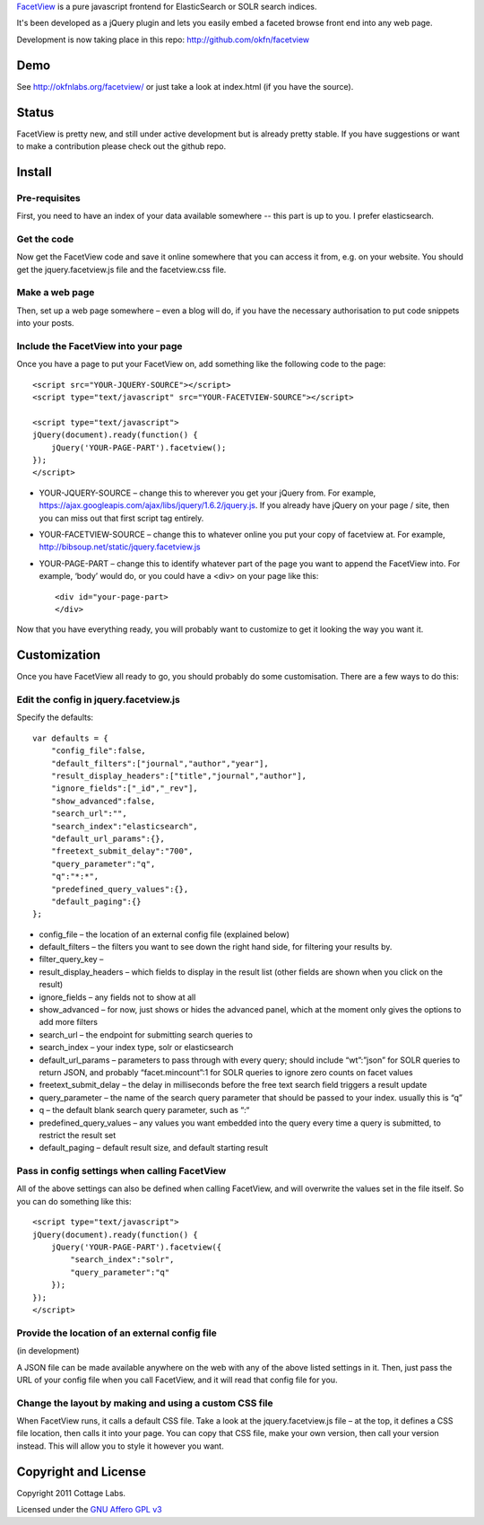 FacetView_ is a pure javascript frontend for ElasticSearch or SOLR search
indices.

It's been developed as a jQuery plugin and lets you easily embed a faceted
browse front end into any web page.

.. _FacetView: http://okfnlabs.org/facetview/

Development is now taking place in this repo: http://github.com/okfn/facetview


Demo
====

See http://okfnlabs.org/facetview/ or just take a look at index.html (if you
have the source).


Status
======

FacetView is pretty new, and still under active development but is already
pretty stable. If you have suggestions or want to make a contribution please
check out the github repo.


Install
=======

Pre-requisites
--------------

First, you need to have an index of your data available somewhere -- this part is
up to you. I prefer elasticsearch.

Get the code
------------

Now get the FacetView code and save it online somewhere that you can access it
from, e.g. on your website. You should get the jquery.facetview.js file and the
facetview.css file.

Make a web page
---------------

Then, set up a web page somewhere – even a blog will do, if you have the
necessary authorisation to put code snippets into your posts.

Include the FacetView into your page
------------------------------------

Once you have a page to put your FacetView on, add something like the following
code to the page::

  <script src="YOUR-JQUERY-SOURCE"></script>
  <script type="text/javascript" src="YOUR-FACETVIEW-SOURCE"></script>
  
  <script type="text/javascript">
  jQuery(document).ready(function() {
      jQuery('YOUR-PAGE-PART').facetview();
  });
  </script>

* YOUR-JQUERY-SOURCE – change this to wherever you get your jQuery from. For
  example, https://ajax.googleapis.com/ajax/libs/jquery/1.6.2/jquery.js. If you
  already have jQuery on your page / site, then you can miss out that first
  script tag entirely.
* YOUR-FACETVIEW-SOURCE – change this to whatever online you put your copy of
  facetview at. For example, http://bibsoup.net/static/jquery.facetview.js
* YOUR-PAGE-PART – change this to identify whatever part of the page you want
  to append the FacetView into. For example, ‘body’ would do, or you could have
  a <div> on your page like this::

    <div id="your-page-part>
    </div>


Now that you have everything ready, you will probably want to customize to
get it looking the way you want it.


Customization
=============

Once you have FacetView all ready to go, you should probably do some
customisation. There are a few ways to do this:

Edit the config in jquery.facetview.js
--------------------------------------

Specify the defaults::

    var defaults = {
        "config_file":false,
        "default_filters":["journal","author","year"],
        "result_display_headers":["title","journal","author"],
        "ignore_fields":["_id","_rev"],
        "show_advanced":false,
        "search_url":"",
        "search_index":"elasticsearch",
        "default_url_params":{},
        "freetext_submit_delay":"700",
        "query_parameter":"q",
        "q":"*:*",
        "predefined_query_values":{},
        "default_paging":{}
    };

* config_file – the location of an external config file (explained below)
* default_filters – the filters you want to see down the right hand side, for
  filtering your results by.
* filter_query_key –
* result_display_headers – which fields to display in the result list (other
  fields are shown when you click on the result)
* ignore_fields – any fields not to show at all
* show_advanced – for now, just shows or hides the advanced panel, which at the
  moment only gives the options to add more filters
* search_url – the endpoint for submitting search queries to
* search_index – your index type, solr or elasticsearch
* default_url_params – parameters to pass through with every query; should
  include “wt”:”json” for SOLR queries to return JSON, and probably
  “facet.mincount”:1 for SOLR queries to ignore zero counts on facet values
* freetext_submit_delay – the delay in milliseconds before the free text search
  field triggers a result update
* query_parameter – the name of the search query parameter that should be
  passed to your index. usually this is “q”
* q – the default blank search query parameter, such as “:“
* predefined_query_values – any values you want embedded into the query every
  time a query is submitted, to restrict the result set
* default_paging – default result size, and default starting result

Pass in config settings when calling FacetView
----------------------------------------------

All of the above settings can also be defined when calling FacetView, and will
overwrite the values set in the file itself. So you can do something like
this::

  <script type="text/javascript">
  jQuery(document).ready(function() {
      jQuery('YOUR-PAGE-PART').facetview({
          "search_index":"solr",
          "query_parameter":"q"
      });
  });
  </script>

Provide the location of an external config file
-----------------------------------------------

(in development)

A JSON file can be made available anywhere on the web with any of the above
listed settings in it. Then, just pass the URL of your config file when you
call FacetView, and it will read that config file for you.

Change the layout by making and using a custom CSS file
-------------------------------------------------------

When FacetView runs, it calls a default CSS file. Take a look at the
jquery.facetview.js file – at the top, it defines a CSS file location, then
calls it into your page. You can copy that CSS file, make your own version,
then call your version instead. This will allow you to style it however you
want.


Copyright and License
=====================

Copyright 2011 Cottage Labs.

Licensed under the `GNU Affero GPL v3`_

.. _GNU Affero GPL v3: http://www.gnu.org/licenses/agpl.html

